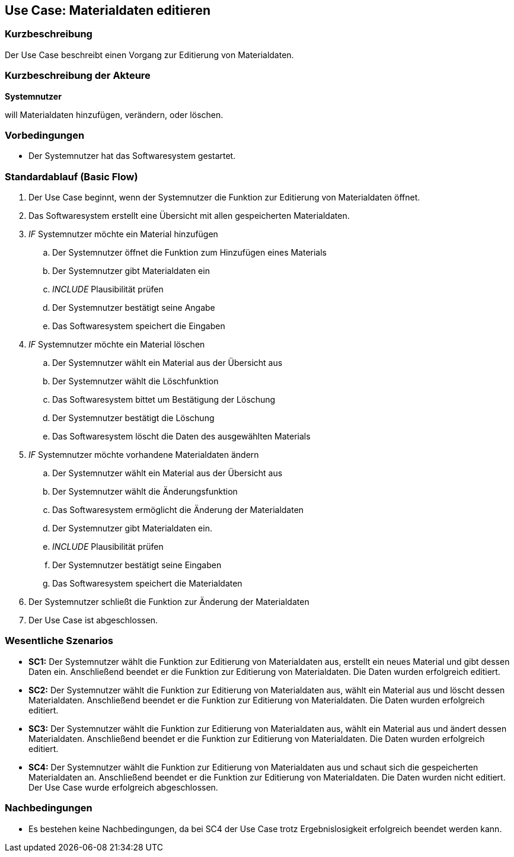 //Nutzen Sie dieses Template als Grundlage für die Spezifikation *einzelner* Use-Cases. Diese lassen sich dann per Include in das Use-Case Model Dokument einbinden (siehe Beispiel dort).
== Use Case: Materialdaten editieren

=== Kurzbeschreibung
//<Kurze Beschreibung des Use Case>

Der Use Case beschreibt einen Vorgang zur Editierung von Materialdaten.

=== Kurzbeschreibung der Akteure
*Systemnutzer*

will Materialdaten hinzufügen, verändern, oder löschen.


=== Vorbedingungen
//Vorbedingungen müssen erfüllt, damit der Use Case beginnen kann, z.B. Benutzer ist angemeldet, Warenkorb ist nicht leer...
* Der Systemnutzer hat das Softwaresystem gestartet.

=== Standardablauf (Basic Flow)
//Der Standardablauf definiert die Schritte für den Erfolgsfall ("Happy Path")

. Der Use Case beginnt, wenn der Systemnutzer die Funktion zur Editierung von Materialdaten öffnet.
. Das Softwaresystem erstellt eine Übersicht mit allen gespeicherten Materialdaten.
. _IF_ Systemnutzer möchte ein Material hinzufügen
.. Der Systemnutzer öffnet die Funktion zum Hinzufügen eines Materials
.. Der Systemnutzer gibt Materialdaten ein
.. _INCLUDE_ Plausibilität prüfen
.. Der Systemnutzer bestätigt seine Angabe
.. Das Softwaresystem speichert die Eingaben
. _IF_ Systemnutzer möchte ein Material löschen
.. Der Systemnutzer wählt ein Material aus der Übersicht aus
.. Der Systemnutzer wählt die Löschfunktion
.. Das Softwaresystem bittet um Bestätigung der Löschung
.. Der Systemnutzer bestätigt die Löschung
.. Das Softwaresystem löscht die Daten des ausgewählten Materials
. _IF_ Systemnutzer möchte vorhandene Materialdaten ändern
.. Der Systemnutzer wählt ein Material aus der Übersicht aus
.. Der Systemnutzer wählt die Änderungsfunktion
.. Das Softwaresystem ermöglicht die Änderung der Materialdaten
.. Der Systemnutzer gibt Materialdaten ein.
.. _INCLUDE_ Plausibilität prüfen
.. Der Systemnutzer bestätigt seine Eingaben
.. Das Softwaresystem speichert die Materialdaten
. Der Systemnutzer schließt die Funktion zur Änderung der Materialdaten
. Der Use Case ist abgeschlossen.


=== Wesentliche Szenarios
//Szenarios sind konkrete Instanzen eines Use Case, d.h. mit einem konkreten Akteur und einem konkreten Durchlauf der o.g. Flows. Szenarios können als Vorstufe für die Entwicklung von Flows und/oder zu deren Validierung verwendet werden.
* *SC1:* Der Systemnutzer wählt die Funktion zur Editierung von Materialdaten aus, erstellt ein neues Material und gibt dessen Daten ein. Anschließend beendet er die Funktion zur Editierung von Materialdaten. Die Daten wurden erfolgreich editiert.

* *SC2:* Der Systemnutzer wählt die Funktion zur Editierung von Materialdaten aus, wählt ein Material aus und löscht dessen Materialdaten. Anschließend beendet er die Funktion zur Editierung von Materialdaten. Die Daten wurden erfolgreich editiert.

* *SC3:* Der Systemnutzer wählt die Funktion zur Editierung von Materialdaten aus, wählt ein Material aus und ändert dessen Materialdaten. Anschließend beendet er die Funktion zur Editierung von Materialdaten. Die Daten wurden erfolgreich editiert.

* *SC4:* Der Systemnutzer wählt die Funktion zur Editierung von Materialdaten aus und schaut sich die gespeicherten Materialdaten an. Anschließend beendet er die Funktion zur Editierung von Materialdaten. Die Daten wurden nicht editiert. Der Use Case wurde erfolgreich abgeschlossen.



=== Nachbedingungen
//Nachbedingungen beschreiben das Ergebnis des Use Case, z.B. einen bestimmten Systemzustand.
* Es bestehen keine Nachbedingungen, da bei SC4 der Use Case trotz Ergebnislosigkeit erfolgreich beendet werden kann.
